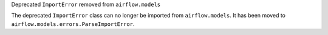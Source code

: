 Deprecated ``ImportError`` removed from ``airflow.models``

The deprecated ``ImportError`` class can no longer be imported from ``airflow.models``.
It has been moved to ``airflow.models.errors.ParseImportError``.
